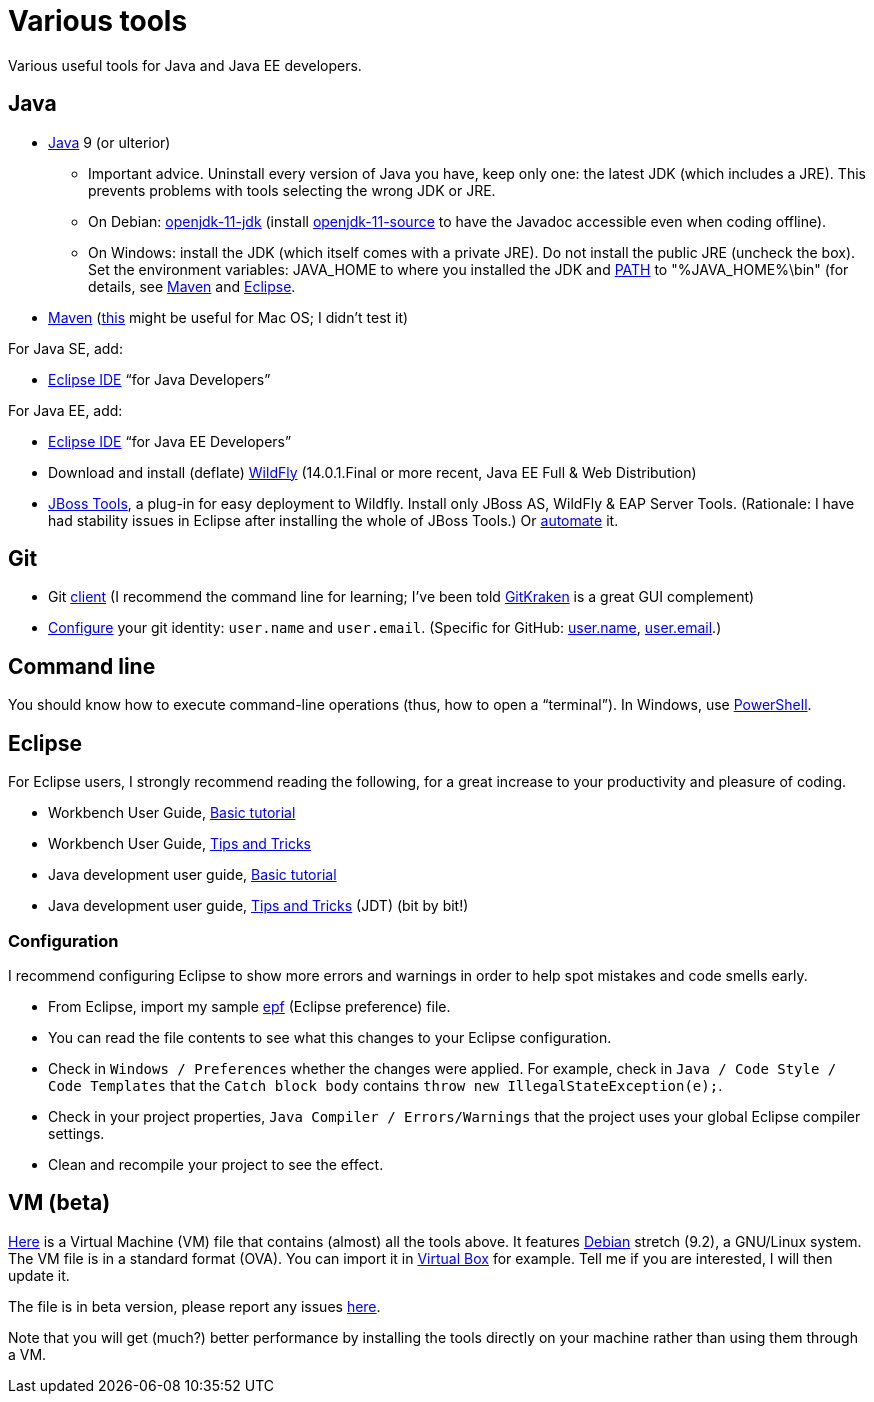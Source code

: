 = Various tools
:sectanchors:

Various useful tools for Java and Java EE developers.

== Java

* https://www.oracle.com/technetwork/java/javase/downloads/index.html[Java] 9 (or ulterior)
** Important advice. Uninstall every version of Java you have, keep only one: the latest JDK (which includes a JRE). This prevents problems with tools selecting the wrong JDK or JRE.
** On Debian: https://packages.debian.org/search?keywords=openjdk-11-jdk&searchon=names&exact=1&suite=all&section=all[openjdk-11-jdk] (install https://packages.debian.org/search?keywords=openjdk-11-source&searchon=names&exact=1&suite=all&section=all[openjdk-11-source] to have the Javadoc accessible even when coding offline).
** On Windows: install the JDK (which itself comes with a private JRE). Do not install the public JRE (uncheck the box). Set the environment variables: JAVA_HOME to where you installed the JDK and https://docs.oracle.com/en/java/javase/11/install/installation-jdk-microsoft-windows-platforms.html#GUID-96EB3876-8C7A-4A25-9F3A-A2983FEC016A[PATH] to "%JAVA_HOME%\bin" (for details, see http://maven.apache.org/install.html[Maven] and http://wiki.eclipse.org/FAQ_How_do_I_run_Eclipse%3F#Find_the_JVM[Eclipse].
//** Note: some https://www.java.com/en/download/help/path.xml[doc] indicates that setting the PATH is not necessary to run Java programs. However, http://wiki.eclipse.org/FAQ_How_do_I_run_Eclipse%3F#Find_the_JVM[Eclipse] (for example) will apparently not start if it does not find Java in the path (unless specifically configured). Perhaps the https://docs.microsoft.com/windows/desktop/shell/app-registration[App Paths] mechanism could be used instead? (See also https://parsiya.net/blog/2017-10-23-run-line-vs.-cmd-vs.-powershell/[here].) Setting JAVA_HOME might be unnecessary, as under Linux (link not valid any more: sources.debian.org/src/openjdk-8/8u181-b13-1/debian/JAVA_HOME/). TODO: check whether .jar start; check whether Maven requires JAVA_HOME.
* https://maven.apache.org/download.cgi[Maven] (https://stackoverflow.com/questions/8826881/maven-install-on-mac-os-x[this] might be useful for Mac OS; I didn’t test it)

For Java SE, add:

* https://www.eclipse.org/downloads/packages/[Eclipse IDE] “for Java Developers”

For Java EE, add:

* https://www.eclipse.org/downloads/packages/[Eclipse IDE] “for Java EE Developers”
* Download and install (deflate) https://wildfly.org/downloads/[WildFly] (14.0.1.Final or more recent, Java EE Full & Web Distribution)
* https://tools.jboss.org/downloads/jbosstools/2018-09/4.9.0.Final.html[JBoss Tools], a plug-in for easy deployment to Wildfly. Install only JBoss AS, WildFly & EAP Server Tools. (Rationale: I have had stability issues in Eclipse after installing the whole of JBoss Tools.) Or https://github.com/oliviercailloux/java-course/blob/master/Automated%20Eclipse%20install.adoc[automate] it.

== Git

* Git https://git-scm.com/downloads[client] (I recommend the command line for learning; I’ve been told https://www.gitkraken.com/[GitKraken] is a great GUI complement)
* https://git-scm.com/book/en/v2/Getting-Started-First-Time-Git-Setup[Configure] your git identity: `user.name` and `user.email`. (Specific for GitHub: https://help.github.com/en/articles/setting-your-username-in-git[user.name], https://help.github.com/en/articles/setting-your-commit-email-address-in-git[user.email].)

== Command line
You should know how to execute command-line operations (thus, how to open a “terminal”). In Windows, use https://docs.microsoft.com/powershell/scripting/setup/installing-windows-powershell[PowerShell].

== Eclipse
For Eclipse users, I strongly recommend reading the following, for a great increase to your productivity and pleasure of coding.

* Workbench User Guide, http://help.eclipse.org/2019-03/topic/org.eclipse.platform.doc.user/gettingStarted/qs-02a.htm?cp=0_1_0_0[Basic tutorial]
* Workbench User Guide, http://help.eclipse.org/2019-03/topic/org.eclipse.platform.doc.user/tips/platform_tips.html?cp=0_5[Tips and Tricks]
* Java development user guide, http://help.eclipse.org/2019-03/topic/org.eclipse.jdt.doc.user/gettingStarted/qs-2.htm[Basic tutorial]
* Java development user guide, http://help.eclipse.org/2019-03/topic/org.eclipse.jdt.doc.user/tips/jdt_tips.html?cp=1_5[Tips and Tricks] (JDT) (bit by bit!)

[[Eclipse-strict]]
=== Configuration
I recommend configuring Eclipse to show more errors and warnings in order to help spot mistakes and code smells early.

* From Eclipse, import my sample https://github.com/oliviercailloux/java-course/blob/master/Best%20practices/Eclipse-prefs.epf[epf] (Eclipse preference) file. 
* You can read the file contents to see what this changes to your Eclipse configuration.
* Check in `Windows / Preferences` whether the changes were applied. For example, check in `Java / Code Style / Code Templates` that the `Catch block body` contains `throw new IllegalStateException(e);`.
* Check in your project properties, `Java Compiler / Errors/Warnings` that the project uses your global Eclipse compiler settings.
* Clean and recompile your project to see the effect.

== VM (beta)
https://universitedauphine-my.sharepoint.com/personal/olivier_cailloux_lamsade_dauphine_fr/_layouts/15/guestaccess.aspx?docid=03887190377294e79a8a63c8f063ffe9b&authkey=AdV4WjBgnfjLa2IRffbav5s&e=10400376c63043138b324257b2c8c6a6[Here] is a Virtual Machine (VM) file that contains (almost) all the tools above. It features https://www.debian.org/doc/user-manuals[Debian] stretch (9.2), a GNU/Linux system. The VM file is in a standard format (OVA). You can import it in https://www.virtualbox.org/[Virtual Box] for example. Tell me if you are interested, I will then update it.

The file is in beta version, please report any issues https://github.com/oliviercailloux/Deb-9-VM[here].

Note that you will get (much?) better performance by installing the tools directly on your machine rather than using them through a VM.

